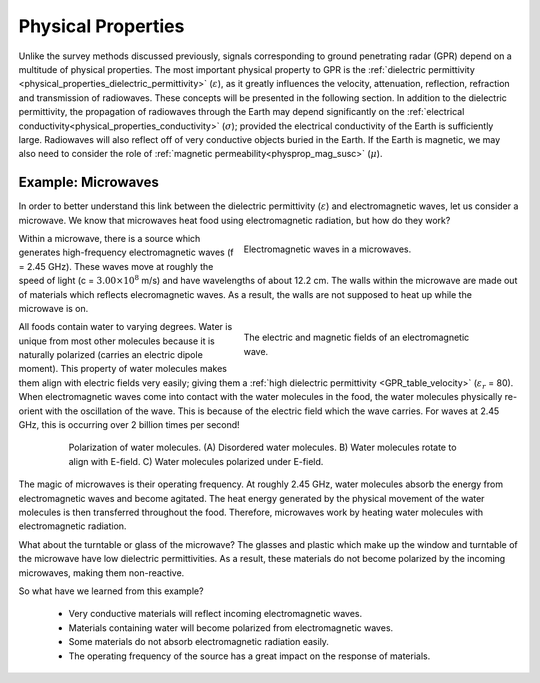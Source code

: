 .. _GPR_physical_properties

Physical Properties
*******************


Unlike the survey methods discussed previously, signals corresponding to ground penetrating radar (GPR) depend on a multitude of physical properties.
The most important physical property to GPR is the :ref:`dielectric permittivity <physical_properties_dielectric_permittivity>` (:math:`\varepsilon`), as it greatly influences the velocity, attenuation, reflection, refraction and transmission of radiowaves.
These concepts will be presented in the following section.
In addition to the dielectric permittivity, the propagation of radiowaves through the Earth may depend significantly on the :ref:`electrical conductivity<physical_properties_conductivity>` (:math:`\sigma`); provided the electrical conductivity of the Earth is sufficiently large.
Radiowaves will also reflect off of very conductive objects buried in the Earth.
If the Earth is magnetic, we may also need to consider the role of :ref:`magnetic permeability<physprop_mag_susc>` (:math:`\mu`).


Example: Microwaves
===================

In order to better understand this link between the dielectric permittivity (:math:`\varepsilon`) and electromagnetic waves, let us consider a microwave.
We know that microwaves heat food using electromagnetic radiation, but how do they work?


.. figure:: images_new/GPR_microwave_1.jpg
	:align: right
	:figwidth: 50%
	
	Electromagnetic waves in a microwaves.


Within a microwave, there is a source which generates high-frequency electromagnetic waves (f = 2.45 GHz).
These waves move at roughly the speed of light (c = :math:`3.00 \times 10^8` m/s) and have wavelengths of about 12.2 cm.
The walls within the microwave are made out of materials which reflects elecromagnetic waves.
As a result, the walls are not supposed to heat up while the microwave is on.


.. figure:: images_new/GPR_EMwaves.png
	:align: right
	:figwidth: 50%
	
	The electric and magnetic fields of an electromagnetic wave.


All foods contain water to varying degrees.
Water is unique from most other molecules because it is naturally polarized (carries an electric dipole moment).
This property of water molecules makes them align with electric fields very easily; giving them a :ref:`high dielectric permittivity <GPR_table_velocity>` (:math:`\varepsilon_r` = 80).
When electromagnetic waves come into contact with the water molecules in the food, the water molecules physically re-orient with the oscillation of the wave.
This is because of the electric field which the wave carries.
For waves at 2.45 GHz, this is occurring over 2 billion times per second!


.. figure:: images_new/GPR_water_molecules.png
		:align: center
		:figwidth: 80%
		
		Polarization of water molecules. (A) Disordered water molecules. B) Water molecules rotate to align with E-field. C) Water molecules polarized under E-field.



The magic of microwaves is their operating frequency.
At roughly 2.45 GHz, water molecules absorb the energy from electromagnetic waves and become agitated.
The heat energy generated by the physical movement of the water molecules is then transferred throughout the food.
Therefore, microwaves work by heating water molecules with electromagnetic radiation.

What about the turntable or glass of the microwave? 
The glasses and plastic which make up the window and turntable of the microwave have low dielectric permittivities.
As a result, these materials do not become polarized by the incoming microwaves, making them non-reactive.

So what have we learned from this example?

	- Very conductive materials will reflect incoming electromagnetic waves.
	- Materials containing water will become polarized from electromagnetic waves.
	- Some materials do not absorb electromagnetic radiation easily.
	- The operating frequency of the source has a great impact on the response of materials.





















